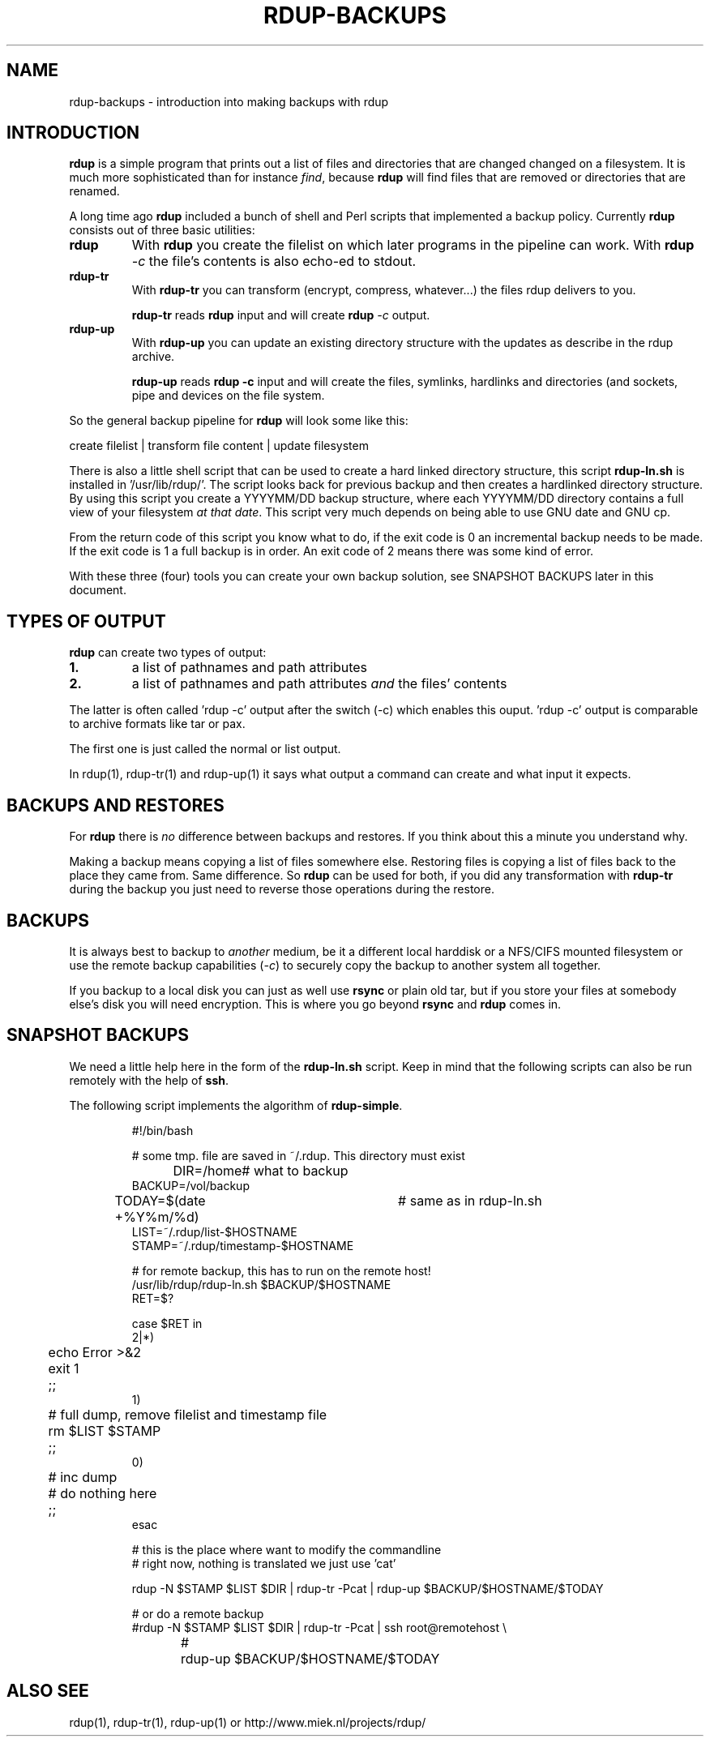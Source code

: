 '\" t
.TH RDUP-BACKUPS 7 "15 Dec 2008" "0.7.x" "rdup"

.SH NAME
rdup-backups \- introduction into making backups with rdup

.SH INTRODUCTION
\fBrdup\fR is a simple program that prints out a list of files and
directories that are changed changed on a filesystem. It is much
more sophisticated than for instance \fIfind\fR, because \fBrdup\fR
will find files that are removed or directories that are renamed.

A long time ago \fBrdup\fR included a bunch of shell and Perl scripts
that implemented a backup policy. 
Currently \fBrdup\fR consists out of three basic utilities:
.TP
.B rdup
With \fBrdup\fR you create the filelist on which later programs in the
pipeline can work. With \fBrdup \fI\-c\fR the file's contents
is also echo-ed to stdout.

.TP
.B rdup-tr
With \fBrdup-tr\fR you can transform (encrypt, compress, whatever...) the
files rdup delivers to you.

\fBrdup-tr\fR reads \fBrdup\fR input and will create \fBrdup \fI\-c\fR
output.

.TP 
.B rdup-up
With \fBrdup-up\fR you can update an existing directory structure with the
updates as describe in the rdup archive. 

\fBrdup-up\fR reads \fBrdup -c\fR input and will create the files,
symlinks, hardlinks and directories (and sockets, pipe and devices
on the file system.

.PP
So the general backup pipeline for \fBrdup\fR will look some like
this:

    create filelist  |  transform file content  |  update filesystem

There is also a little shell script that can be used to create a hard
linked directory structure, this script \fBrdup-ln.sh\fR is installed
in '/usr/lib/rdup/'. The script looks back for previous backup and
then creates a hardlinked directory structure. By using this script
you create a YYYYMM/DD backup structure, where each YYYYMM/DD directory
contains a full view of your filesystem \fIat that date\fR. This script
very much depends on being able to use GNU date and GNU cp.

From the return code of this script you know what to do, if the exit code
is 0 an incremental backup needs to be made. If the exit code is 1 a
full backup is in order. An exit code of 2 means there was some kind of
error.

With these three (four) tools you can create your own backup solution, see
SNAPSHOT BACKUPS later in this document.

.SH TYPES OF OUTPUT     
\fBrdup\fR can create two types of output:
.PP
.TP
.B 1.
a list of pathnames and path attributes
.TP 
.B 2.
a list of pathnames and path attributes \fIand\fR the
files' contents
.PP

The latter is often called 'rdup \-c' output after the switch
(\-c) which enables this ouput. 'rdup \-c' output is
comparable to archive formats like tar or pax.

The first one is just called the normal or list output.

In rdup(1), rdup-tr(1) and rdup-up(1) it says what output
a command can create and what input it expects.


.SH BACKUPS AND RESTORES
For \fBrdup\fR there is \fIno\fR difference between backups and
restores. If you think about this a minute you understand why.

Making a backup means copying a list of files somewhere else. Restoring
files is copying a list of files back to the place they came from. Same
difference. So \fBrdup\fR can be used for both, if you did any
transformation with \fBrdup-tr\fR during the backup you just need to
reverse those operations during the restore.

.SH BACKUPS
It is always best to backup to \fIanother\fR medium, be it a different
local harddisk or a NFS/CIFS mounted filesystem or use the remote backup
capabilities (\fI\-c\fR) to securely copy the backup to another system all together.

If you backup to a local disk you can just as well use \fBrsync\fR or
plain old tar, but if you store your files at somebody else's disk you
will need encryption. This is where you go beyond \fBrsync\fR and
\fBrdup\fR comes in.
	 
.SH SNAPSHOT BACKUPS
We need a little help here in the form of the \fBrdup-ln.sh\fR script.
Keep in mind that the following scripts can also be run remotely with
the help of \fBssh\fR.

The following script implements the algorithm of \fBrdup-simple\fR.

.RS
.nf
#!/bin/bash

# some tmp. file are saved in ~/.rdup. This directory must exist

DIR=/home	    # what to backup
BACKUP=/vol/backup
TODAY=$(date +%Y%m/%d)	# same as in rdup-ln.sh
LIST=~/.rdup/list-$HOSTNAME
STAMP=~/.rdup/timestamp-$HOSTNAME

# for remote backup, this has to run on the remote host!
/usr/lib/rdup/rdup-ln.sh $BACKUP/$HOSTNAME
RET=$?

case $RET in
    2|*)
	echo Error >&2
	exit 1
	;;
    1)
	# full dump, remove filelist and timestamp file
	rm $LIST $STAMP
	;;
    0)
	# inc dump
	# do nothing here
	;;
esac

# this is the place where want to modify the commandline
# right now, nothing is translated we just use 'cat'

rdup -N $STAMP $LIST $DIR | rdup-tr -Pcat | rdup-up $BACKUP/$HOSTNAME/$TODAY

# or do a remote backup
#rdup -N $STAMP $LIST $DIR | rdup-tr -Pcat | ssh root@remotehost \\
#	rdup-up $BACKUP/$HOSTNAME/$TODAY

.fi
.RE

.SH ALSO SEE
rdup(1), rdup-tr(1), rdup-up(1) or http://www.miek.nl/projects/rdup/
